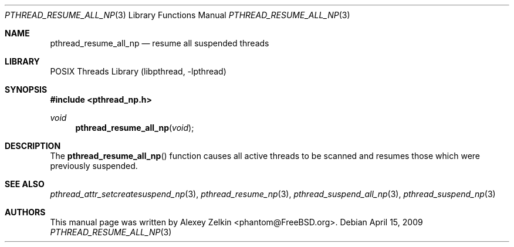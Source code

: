 .\" Copyright (c) 2003 Alexey Zelkin <phantom@FreeBSD.org>
.\" All rights reserved.
.\"
.\" Redistribution and use in source and binary forms, with or without
.\" modification, are permitted provided that the following conditions
.\" are met:
.\" 1. Redistributions of source code must retain the above copyright
.\"    notice, this list of conditions and the following disclaimer.
.\" 2. Redistributions in binary form must reproduce the above copyright
.\"    notice, this list of conditions and the following disclaimer in the
.\"    documentation and/or other materials provided with the distribution.
.\"
.\" THIS SOFTWARE IS PROVIDED BY THE AUTHOR AND CONTRIBUTORS ``AS IS'' AND
.\" ANY EXPRESS OR IMPLIED WARRANTIES, INCLUDING, BUT NOT LIMITED TO, THE
.\" IMPLIED WARRANTIES OF MERCHANTABILITY AND FITNESS FOR A PARTICULAR PURPOSE
.\" ARE DISCLAIMED.  IN NO EVENT SHALL THE AUTHOR OR CONTRIBUTORS BE LIABLE
.\" FOR ANY DIRECT, INDIRECT, INCIDENTAL, SPECIAL, EXEMPLARY, OR CONSEQUENTIAL
.\" DAMAGES (INCLUDING, BUT NOT LIMITED TO, PROCUREMENT OF SUBSTITUTE GOODS
.\" OR SERVICES; LOSS OF USE, DATA, OR PROFITS; OR BUSINESS INTERRUPTION)
.\" HOWEVER CAUSED AND ON ANY THEORY OF LIABILITY, WHETHER IN CONTRACT, STRICT
.\" LIABILITY, OR TORT (INCLUDING NEGLIGENCE OR OTHERWISE) ARISING IN ANY WAY
.\" OUT OF THE USE OF THIS SOFTWARE, EVEN IF ADVISED OF THE POSSIBILITY OF
.\" SUCH DAMAGE.
.\"
.\" $FreeBSD: src/lib/libc_r/man/pthread_resume_all_np.3,v 1.2.2.1 2003/03/03 22:06:37 phantom Exp $
.\" $DragonFly: src/lib/libc_r/man/pthread_resume_all_np.3,v 1.2 2003/06/17 04:26:48 dillon Exp $
.\"
.Dd April 15, 2009
.Dt PTHREAD_RESUME_ALL_NP 3
.Os
.Sh NAME
.Nm pthread_resume_all_np
.Nd resume all suspended threads
.Sh LIBRARY
.Lb libpthread
.Sh SYNOPSIS
.In pthread_np.h
.Ft void
.Fn pthread_resume_all_np void
.Sh DESCRIPTION
The
.Fn pthread_resume_all_np
function causes all active threads to be scanned
and resumes those which were previously suspended.
.Sh SEE ALSO
.Xr pthread_attr_setcreatesuspend_np 3 ,
.Xr pthread_resume_np 3 ,
.Xr pthread_suspend_all_np 3 ,
.Xr pthread_suspend_np 3
.Sh AUTHORS
This manual page was written by
.An Alexey Zelkin Aq phantom@FreeBSD.org .
